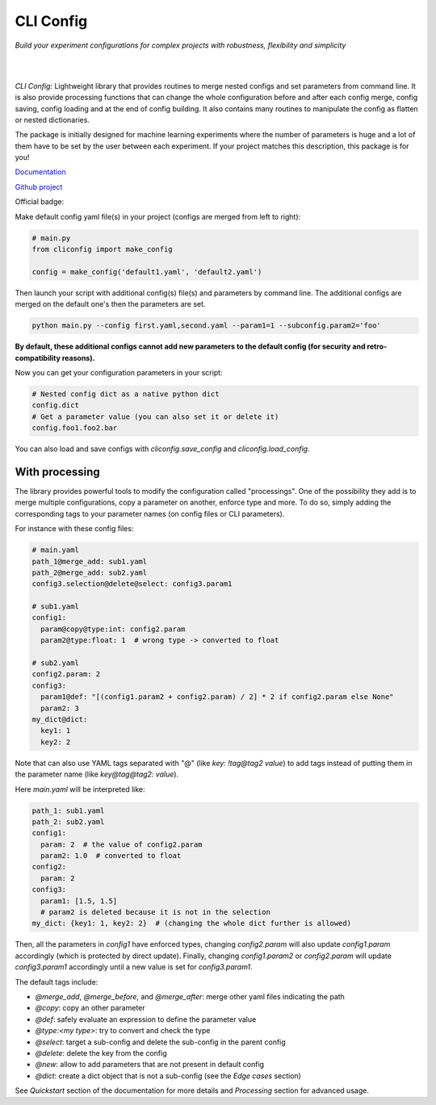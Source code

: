 CLI Config
==========

*Build your experiment configurations for complex projects with robustness, flexibility and simplicity*

|

.. image:: https://github.com/valentingol/cliconfig/blob/main/docs/_static/logo_extend.png
  :align: center
  :width: 1000
  :alt: CLI config logo

|

*CLI Config*: Lightweight library that provides routines to merge nested configs
and set parameters from command line. It is also provide processing functions
that can change the whole configuration before and after each config merge, config
saving, config loading and at the end of config building. It also contains many
routines to manipulate the config as flatten or nested dictionaries.

The package is initially designed for machine learning experiments where the
number of parameters is huge and a lot of them have to be set by the user between
each experiment. If your project matches this description, this package is for you!

`Documentation <https://valentingol.github.io/cliconfig.github.io/>`_

`Github project <https://github.com/valentingol/cliconfig>`_


|PyPI version| |PythonVersion| |License| |Waka_Time|

|Ruff_logo| |Black_logo|

|Ruff| |Flake8| |Pydocstyle| |MyPy| |PyLint|

|Tests| |Coverage| |Documentation Status|

Official badge:
|Config|

Make default config yaml file(s) in your project (configs are merged from left to right):

.. code:: python

   # main.py
   from cliconfig import make_config

   config = make_config('default1.yaml', 'default2.yaml')

Then launch your script with additional config(s) file(s) and parameters by command line.
The additional configs are merged on the default one's then the parameters are set.

.. code:: bash

   python main.py --config first.yaml,second.yaml --param1=1 --subconfig.param2='foo'

**By default, these additional configs cannot add new parameters to the default config
(for security and retro-compatibility reasons).**

Now you can get your configuration parameters in your script:

.. code:: python

   # Nested config dict as a native python dict
   config.dict
   # Get a parameter value (you can also set it or delete it)
   config.foo1.foo2.bar

You can also load and save configs with `cliconfig.save_config` and `cliconfig.load_config`.

With processing
---------------

The library provides powerful tools to modify the configuration called "processings".
One of the possibility they add is to merge multiple configurations,
copy a parameter on another, enforce type and more. To do so, simply adding the
corresponding tags to your parameter names (on config files or CLI parameters).

For instance with these config files:

.. code:: yaml

    # main.yaml
    path_1@merge_add: sub1.yaml
    path_2@merge_add: sub2.yaml
    config3.selection@delete@select: config3.param1

    # sub1.yaml
    config1:
      param@copy@type:int: config2.param
      param2@type:float: 1  # wrong type -> converted to float

    # sub2.yaml
    config2.param: 2
    config3:
      param1@def: "[(config1.param2 + config2.param) / 2] * 2 if config2.param else None"
      param2: 3
    my_dict@dict:
      key1: 1
      key2: 2

Note that can also use YAML tags separated with "@" (like `key: !tag@tag2 value`)
to add tags instead of putting them in the parameter name (like `key@tag@tag2: value`).

Here `main.yaml` will be interpreted like:

.. code:: yaml

    path_1: sub1.yaml
    path_2: sub2.yaml
    config1:
      param: 2  # the value of config2.param
      param2: 1.0  # converted to float
    config2:
      param: 2
    config3:
      param1: [1.5, 1.5]
      # param2 is deleted because it is not in the selection
    my_dict: {key1: 1, key2: 2}  # (changing the whole dict further is allowed)

Then, all the parameters in `config1` have enforced types, changing
`config2.param` will also update `config1.param` accordingly (which is
protected by direct update). Finally, changing `config1.param2` or `config2.param`
will update `config3.param1` accordingly until a new value is set for `config3.param1`.

The default tags include:

* `@merge_add`, `@merge_before`, and `@merge_after`: merge other yaml files
  indicating the path
* `@copy`: copy an other parameter
* `@def`: safely evaluate an expression to define the parameter value
* `@type:<my type>`: try to convert and check the type
* `@select`: target a sub-config and delete the sub-config in the parent config
* `@delete`: delete the key from the config
* `@new`: allow to add parameters that are not present in default config
* `@dict`: create a dict object that is not a sub-config (see the
  *Edge cases* section)

See *Quickstart* section of the documentation for more details and
*Processing* section for advanced usage.

.. |PyPI version| image:: https://img.shields.io/github/v/tag/valentingol/cliconfig?label=Pypi&logo=pypi&logoColor=yellow
   :target: https://pypi.org/project/cliconfig/
.. |PythonVersion| image:: https://img.shields.io/badge/Python-3.7%20%7E%203.11-informational
.. |License| image:: https://img.shields.io/github/license/valentingol/cliconfig?color=999
   :target: https://stringfixer.com/fr/MIT_license
.. |Waka_Time| image:: https://wakatime.com/badge/github/valentingol/cliconfig.svg
    :target: https://wakatime.com/badge/github/valentingol/cliconfig
.. |Ruff_logo| image:: https://img.shields.io/endpoint?url=https://raw.githubusercontent.com/charliermarsh/ruff/main/assets/badge/v1.json
   :target: https://github.com/charliermarsh/ruff
.. |Black_logo| image:: https://img.shields.io/badge/code%20style-black-000000.svg
   :target: https://github.com/psf/black
.. |Ruff| image:: https://github.com/valentingol/cliconfig/actions/workflows/ruff.yaml/badge.svg
   :target: https://github.com/valentingol/cliconfig/actions/workflows/ruff.yaml
.. |Flake8| image:: https://github.com/valentingol/cliconfig/actions/workflows/flake.yaml/badge.svg
   :target: https://github.com/valentingol/cliconfig/actions/workflows/flake.yaml
.. |Pydocstyle| image:: https://github.com/valentingol/cliconfig/actions/workflows/pydocstyle.yaml/badge.svg
   :target: https://github.com/valentingol/cliconfig/actions/workflows/pydocstyle.yaml
.. |MyPy| image:: https://github.com/valentingol/cliconfig/actions/workflows/mypy.yaml/badge.svg
   :target: https://github.com/valentingol/cliconfig/actions/workflows/mypy.yaml
.. |PyLint| image:: https://img.shields.io/endpoint?url=https://gist.githubusercontent.com/valentingol/ab12676c87f0eaa715bef0f8ad31a604/raw/cliconfig_pylint.json
   :target: https://github.com/valentingol/cliconfig/actions/workflows/pylint.yaml
.. |Tests| image:: https://github.com/valentingol/cliconfig/actions/workflows/tests.yaml/badge.svg
   :target: https://github.com/valentingol/cliconfig/actions/workflows/tests.yaml
.. |Coverage| image:: https://img.shields.io/endpoint?url=https://gist.githubusercontent.com/valentingol/098e9c7c53be88779ee52ef2f2bc8803/raw/cliconfig_tests.json
   :target: https://github.com/valentingol/cliconfig/actions/workflows/tests.yaml
.. |Documentation Status| image:: https://readthedocs.org/projects/cliconfig/badge/?version=latest
   :target: https://cliconfig.readthedocs.io/en/latest/?badge=latest
.. |Config| image:: https://custom-icon-badges.demolab.com/badge/cliconfig-black?logo=cliconfig
    :target: https://github.com/valentingol/cliconfig

